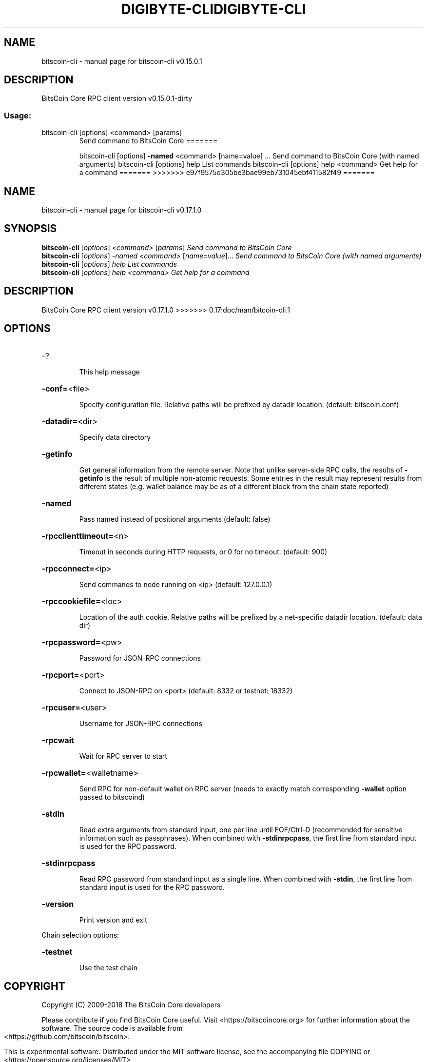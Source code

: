 .\" DO NOT MODIFY THIS FILE!  It was generated by help2man 1.47.3.
.TH DIGIBYTE-CLI "1" "September 2017" "bitscoin-cli v0.15.0.1" "User Commands"
.SH NAME
bitscoin-cli \- manual page for bitscoin-cli v0.15.0.1
.SH DESCRIPTION
BitsCoin Core RPC client version v0.15.0.1\-dirty
.SS "Usage:"
.TP
bitscoin\-cli [options] <command> [params]
Send command to BitsCoin Core
=======
.IP
bitscoin\-cli [options] \fB\-named\fR <command> [name=value] ... Send command to BitsCoin Core (with named arguments)
bitscoin\-cli [options] help                List commands
bitscoin\-cli [options] help <command>      Get help for a command
=======
>>>>>>> e97f9575d305be3bae99eb731045ebf411582f49
=======
.\" DO NOT MODIFY THIS FILE!  It was generated by help2man 1.47.6.
.TH DIGIBYTE-CLI "1" "December 2018" "bitscoin-cli v0.17.1.0" "User Commands"
.SH NAME
bitscoin-cli \- manual page for bitscoin-cli v0.17.1.0
.SH SYNOPSIS
.B bitscoin-cli
[\fI\,options\/\fR] \fI\,<command> \/\fR[\fI\,params\/\fR]  \fI\,Send command to BitsCoin Core\/\fR
.br
.B bitscoin-cli
[\fI\,options\/\fR] \fI\,-named <command> \/\fR[\fI\,name=value\/\fR]...  \fI\,Send command to BitsCoin Core (with named arguments)\/\fR
.br
.B bitscoin-cli
[\fI\,options\/\fR] \fI\,help                List commands\/\fR
.br
.B bitscoin-cli
[\fI\,options\/\fR] \fI\,help <command>      Get help for a command\/\fR
.SH DESCRIPTION
BitsCoin Core RPC client version v0.17.1.0
>>>>>>> 0.17:doc/man/bitcoin-cli.1
.SH OPTIONS
.HP
\-?
.IP
This help message
.HP
\fB\-conf=\fR<file>
.IP
Specify configuration file. Relative paths will be prefixed by datadir
location. (default: bitscoin.conf)
.HP
\fB\-datadir=\fR<dir>
.IP
Specify data directory
.HP
\fB\-getinfo\fR
.IP
Get general information from the remote server. Note that unlike
server\-side RPC calls, the results of \fB\-getinfo\fR is the result of
multiple non\-atomic requests. Some entries in the result may
represent results from different states (e.g. wallet balance may
be as of a different block from the chain state reported)
.HP
\fB\-named\fR
.IP
Pass named instead of positional arguments (default: false)
.HP
\fB\-rpcclienttimeout=\fR<n>
.IP
Timeout in seconds during HTTP requests, or 0 for no timeout. (default:
900)
.HP
\fB\-rpcconnect=\fR<ip>
.IP
Send commands to node running on <ip> (default: 127.0.0.1)
.HP
\fB\-rpccookiefile=\fR<loc>
.IP
Location of the auth cookie. Relative paths will be prefixed by a
net\-specific datadir location. (default: data dir)
.HP
\fB\-rpcpassword=\fR<pw>
.IP
Password for JSON\-RPC connections
.HP
\fB\-rpcport=\fR<port>
.IP
Connect to JSON\-RPC on <port> (default: 8332 or testnet: 18332)
.HP
\fB\-rpcuser=\fR<user>
.IP
Username for JSON\-RPC connections
.HP
\fB\-rpcwait\fR
.IP
Wait for RPC server to start
.HP
\fB\-rpcwallet=\fR<walletname>
.IP
Send RPC for non\-default wallet on RPC server (needs to exactly match
corresponding \fB\-wallet\fR option passed to bitscoind)
.HP
\fB\-stdin\fR
.IP
Read extra arguments from standard input, one per line until EOF/Ctrl\-D
(recommended for sensitive information such as passphrases). When
combined with \fB\-stdinrpcpass\fR, the first line from standard input
is used for the RPC password.
.HP
\fB\-stdinrpcpass\fR
.IP
Read RPC password from standard input as a single line. When combined
with \fB\-stdin\fR, the first line from standard input is used for the
RPC password.
.HP
\fB\-version\fR
.IP
Print version and exit
.PP
Chain selection options:
.HP
\fB\-testnet\fR
.IP
Use the test chain
.SH COPYRIGHT
Copyright (C) 2009-2018 The BitsCoin Core developers

Please contribute if you find BitsCoin Core useful. Visit
<https://bitscoincore.org> for further information about the software.
The source code is available from <https://github.com/bitscoin/bitscoin>.

This is experimental software.
Distributed under the MIT software license, see the accompanying file COPYING
or <https://opensource.org/licenses/MIT>

This product includes software developed by the OpenSSL Project for use in the
OpenSSL Toolkit <https://www.openssl.org> and cryptographic software written by
Eric Young and UPnP software written by Thomas Bernard.
